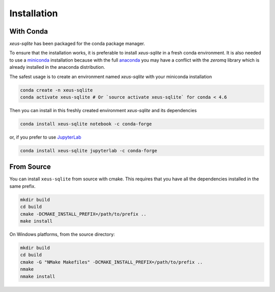 .. Copyright (c) 2020, Mariana Meireles

   Distributed under the terms of the BSD 3-Clause License.

   The full license is in the file LICENSE, distributed with this software.

.. raw:: html

   <style>
   .rst-content .section>img {
       width: 30px;
       margin-bottom: 0;
       margin-top: 0;
       margin-right: 15px;
       margin-left: 15px;
       float: left;
   }
   </style>

Installation
============

With Conda
----------

`xeus-sqlite` has been packaged for the conda package manager.

To ensure that the installation works, it is preferable to install `xeus-sqlite` in a fresh conda environment.
It is also needed to use a miniconda_ installation because with the full anaconda_ you may have a conflict with
the `zeromq` library which is already installed in the anaconda distribution.


The safest usage is to create an environment named `xeus-sqlite` with your miniconda installation

.. code::

    conda create -n xeus-sqlite
    conda activate xeus-sqlite # Or `source activate xeus-sqlite` for conda < 4.6

Then you can install in this freshly created environment `xeus-sqlite` and its dependencies

.. code::

    conda install xeus-sqlite notebook -c conda-forge

or, if you prefer to use JupyterLab_

.. code::

    conda install xeus-sqlite jupyterlab -c conda-forge

From Source
-----------

You can install ``xeus-sqlite`` from source with cmake. This requires that you have all the dependencies installed in the same prefix.

.. code::

    mkdir build
    cd build
    cmake -DCMAKE_INSTALL_PREFIX=/path/to/prefix ..
    make install

On Windows platforms, from the source directory:

.. code::

    mkdir build
    cd build
    cmake -G "NMake Makefiles" -DCMAKE_INSTALL_PREFIX=/path/to/prefix ..
    nmake
    nmake install

.. _miniconda: https://conda.io/miniconda.html
.. _anaconda: https://www.anaconda.com
.. _JupyterLab: https://jupyterlab.readthedocs.io
